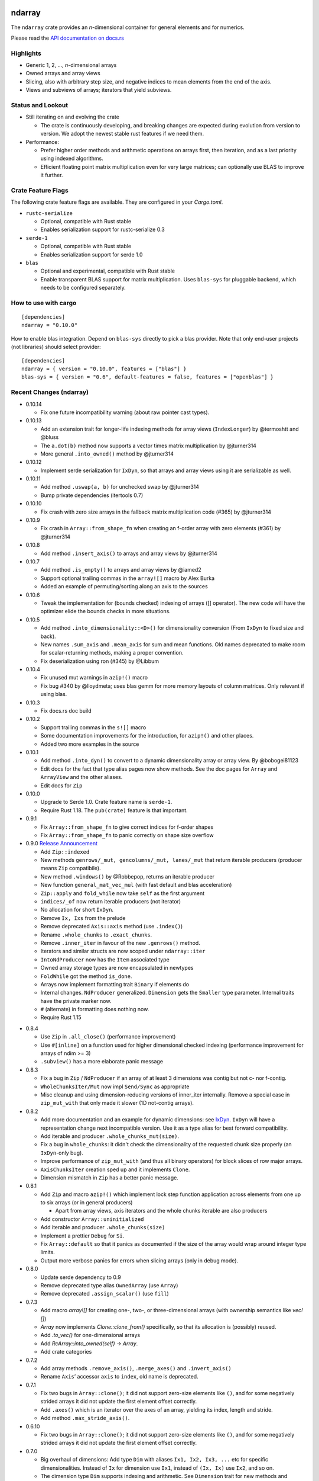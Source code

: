 ndarray
=========

The ``ndarray`` crate provides an *n*-dimensional container for general elements
and for numerics.

Please read the `API documentation on docs.rs`__

__ https://docs.rs/ndarray/

|build_status|_ |crates|_

.. |build_status| image:: https://travis-ci.org/bluss/rust-ndarray.svg?branch=master
.. _build_status: https://travis-ci.org/bluss/rust-ndarray

.. |crates| image:: http://meritbadge.herokuapp.com/ndarray
.. _crates: https://crates.io/crates/ndarray

Highlights
----------

- Generic 1, 2, ..., *n*-dimensional arrays
- Owned arrays and array views
- Slicing, also with arbitrary step size, and negative indices to mean
  elements from the end of the axis.
- Views and subviews of arrays; iterators that yield subviews.

Status and Lookout
------------------

- Still iterating on and evolving the crate

  + The crate is continuously developing, and breaking changes are expected
    during evolution from version to version. We adopt the newest stable
    rust features if we need them.

- Performance:

  + Prefer higher order methods and arithmetic operations on arrays first,
    then iteration, and as a last priority using indexed algorithms.
  + Efficient floating point matrix multiplication even for very large
    matrices; can optionally use BLAS to improve it further.

Crate Feature Flags
-------------------

The following crate feature flags are available. They are configured in
your `Cargo.toml`.

- ``rustc-serialize``

  - Optional, compatible with Rust stable
  - Enables serialization support for rustc-serialize 0.3

- ``serde-1``

  - Optional, compatible with Rust stable
  - Enables serialization support for serde 1.0

- ``blas``

  - Optional and experimental, compatible with Rust stable
  - Enable transparent BLAS support for matrix multiplication.
    Uses ``blas-sys`` for pluggable backend, which needs to be configured
    separately.

How to use with cargo
---------------------

::

    [dependencies]
    ndarray = "0.10.0"

How to enable blas integration. Depend on ``blas-sys`` directly to pick a blas
provider. Note that only end-user projects (not libraries) should select
provider::


    [dependencies]
    ndarray = { version = "0.10.0", features = ["blas"] }
    blas-sys = { version = "0.6", default-features = false, features = ["openblas"] }


Recent Changes (ndarray)
------------------------

- 0.10.14

  - Fix one future incompatibility warning (about raw pointer cast types).

- 0.10.13

  - Add an extension trait for longer-life indexing methods for array views
    (``IndexLonger``) by @termoshtt and @bluss
  - The ``a.dot(b)`` method now supports a vector times matrix multiplication
    by @jturner314
  - More general ``.into_owned()`` method by @jturner314

- 0.10.12

  - Implement serde serialization for ``IxDyn``, so that arrays and array views
    using it are serializable as well.

- 0.10.11

  - Add method ``.uswap(a, b)`` for unchecked swap by @jturner314
  - Bump private dependencies (itertools 0.7)

- 0.10.10

  - Fix crash with zero size arrays in the fallback matrix multiplication code
    (#365) by @jturner314

- 0.10.9

  - Fix crash in ``Array::from_shape_fn`` when creating an f-order array
    with zero elements (#361) by @jturner314

- 0.10.8

  - Add method ``.insert_axis()`` to arrays and array views by @jturner314

- 0.10.7

  - Add method ``.is_empty()`` to arrays and array views by @iamed2
  - Support optional trailing commas in the ``array![]`` macro by Alex Burka
  - Added an example of permuting/sorting along an axis to the sources

- 0.10.6

  - Tweak the implementation for (bounds checked) indexing of arrays
    ([] operator). The new code will have the optimizer elide the bounds checks
    in more situations.

- 0.10.5

  - Add method ``.into_dimensionality::<D>()`` for dimensionality conversion
    (From ``IxDyn`` to fixed size and back).
  - New names ``.sum_axis`` and ``.mean_axis`` for sum and mean functions.
    Old names deprecated to make room for scalar-returning methods, making
    a proper convention.
  - Fix deserialization using ron (#345) by @Libbum

- 0.10.4

  - Fix unused mut warnings in ``azip!()`` macro
  - Fix bug #340 by @lloydmeta; uses blas gemm for more memory layouts
    of column matrices. Only relevant if using blas.

- 0.10.3

  - Fix docs.rs doc build

- 0.10.2

  - Support trailing commas in the ``s![]`` macro
  - Some documentation improvements for the introduction, for ``azip!()`` and
    other places.
  - Added two more examples in the source

- 0.10.1

  - Add method ``.into_dyn()`` to convert to a dynamic dimensionality array
    or array view. By @bobogei81123
  - Edit docs for the fact that type alias pages now show methods.
    See the doc pages for ``Array`` and ``ArrayView`` and the other aliases.
  - Edit docs for ``Zip``

- 0.10.0

  - Upgrade to Serde 1.0. Crate feature name is ``serde-1``.
  - Require Rust 1.18. The ``pub(crate)`` feature is that important.


- 0.9.1

  - Fix ``Array::from_shape_fn`` to give correct indices for f-order shapes
  - Fix ``Array::from_shape_fn`` to panic correctly on shape size overflow

- 0.9.0 `Release Announcement`__

  - Add ``Zip::indexed``
  - New methods ``genrows/_mut, gencolumns/_mut, lanes/_mut`` that
    return iterable producers (producer means ``Zip`` compatibile).
  - New method ``.windows()`` by @Robbepop, returns an iterable producer
  - New function ``general_mat_vec_mul`` (with fast default and blas acceleration)
  - ``Zip::apply`` and ``fold_while`` now take ``self`` as the first argument
  - ``indices/_of`` now return iterable producers (not iterator)
  - No allocation for short ``IxDyn``.
  - Remove ``Ix, Ixs`` from the prelude
  - Remove deprecated ``Axis::axis`` method (use ``.index()``)
  - Rename ``.whole_chunks`` to ``.exact_chunks``.
  - Remove ``.inner_iter`` in favour of the new ``.genrows()`` method.
  - Iterators and similar structs are now scoped under ``ndarray::iter``
  - ``IntoNdProducer`` now has the ``Item`` associated type
  - Owned array storage types are now encapsulated in newtypes
  - ``FoldWhile`` got the method ``is_done``.
  - Arrays now implement formatting trait ``Binary`` if elements do
  - Internal changes. ``NdProducer`` generalized. ``Dimension`` gets
    the ``Smaller`` type parameter. Internal traits have the private marker now.
  - ``#`` (alternate) in formatting does nothing now.
  - Require Rust 1.15

__ https://bluss.github.io//rust/2017/04/09/ndarray-0.9/

- 0.8.4

  - Use ``Zip`` in ``.all_close()`` (performance improvement)
  - Use ``#[inline]`` on a function used for higher dimensional checked
    indexing (performance improvement for arrays of ndim >= 3)
  - ``.subview()`` has a more elaborate panic message

- 0.8.3

  - Fix a bug in ``Zip`` / ``NdProducer`` if an array of at least 3 dimensions
    was contig but not c- nor f-contig.
  - ``WholeChunksIter/Mut`` now impl ``Send/Sync`` as appropriate
  - Misc cleanup and using dimension-reducing versions of inner_iter
    internally. Remove a special case in ``zip_mut_with`` that only made it
    slower (1D not-contig arrays).

- 0.8.2

  - Add more documentation and an example for dynamic dimensions: see
    `IxDyn`__. ``IxDyn`` will have a representation change next incompatible
    version. Use it as a type alias for best forward compatibility.
  - Add iterable and producer ``.whole_chunks_mut(size)``.
  - Fix a bug in ``whole_chunks``: it didn't check the dimensionality of the
    requested chunk size properly (an ``IxDyn``-only bug).
  - Improve performance of ``zip_mut_with`` (and thus all binary operators) for
    block slices of row major arrays.
  - ``AxisChunksIter`` creation sped up and it implements ``Clone``.
  - Dimension mismatch in ``Zip`` has a better panic message.

  __ https://bluss.github.io/rust-ndarray/master/ndarray/type.IxDyn.html

- 0.8.1

  - Add ``Zip`` and macro ``azip!()`` which implement lock step function
    application across elements from one up to six arrays (or in general
    producers)

    + Apart from array views, axis iterators and the whole chunks iterable are
      also producers

  - Add constructor ``Array::uninitialized``
  - Add iterable and producer ``.whole_chunks(size)``
  - Implement a prettier ``Debug`` for ``Si``.
  - Fix ``Array::default`` so that it panics as documented if the size of the
    array would wrap around integer type limits.
  - Output more verbose panics for errors when slicing arrays (only in debug
    mode).

- 0.8.0

  - Update serde dependency to 0.9
  - Remove deprecated type alias ``OwnedArray`` (use ``Array``)
  - Remove deprecated ``.assign_scalar()`` (use ``fill``)

- 0.7.3

  - Add macro `array![]` for creating one-, two-, or three-dimensional arrays
    (with ownership semantics like `vec![]`)
  - `Array` now implements `Clone::clone_from()` specifically, so that its
    allocation is (possibly) reused.
  - Add `.to_vec()` for one-dimensional arrays
  - Add `RcArray::into_owned(self) -> Array`.
  - Add crate categories

- 0.7.2

  - Add array methods ``.remove_axis()``, ``.merge_axes()`` and ``.invert_axis()``
  - Rename ``Axis``’ accessor ``axis`` to ``index``, old name is deprecated.

- 0.7.1

  - Fix two bugs in ``Array::clone()``; it did not support zero-size elements
    like ``()``, and for some negatively strided arrays it did not update the
    first element offset correctly.
  - Add ``.axes()`` which is an iterator over the axes of an array, yielding
    its index, length and stride.
  - Add method ``.max_stride_axis()``.

- 0.6.10

  - Fix two bugs in ``Array::clone()``; it did not support zero-size elements
    like ``()``, and for some negatively strided arrays it did not update the
    first element offset correctly.

- 0.7.0

  - Big overhaul of dimensions: Add type ``Dim`` with aliases
    ``Ix1, Ix2, Ix3, ...`` etc for specific dimensionalities.
    Instead of ``Ix`` for dimension use ``Ix1``, instead of ``(Ix, Ix)`` use
    ``Ix2``, and so on.
  - The dimension type ``Dim`` supports indexing and arithmetic. See
    ``Dimension`` trait for new methods and inherited traits.
  - Constructors and methods that take tuples for array sizes, like ``Array::zeros,``
    ``Array::from_shape_vec``, ``.into_shape()`` and so on will continue to work
    with tuples.
  - The array method ``.raw_dim()`` returns the shape description
    ``D`` as it is. ``.dim()`` continues to return the dimension as a tuple.
  - Renamed iterators for consistency (each iterator is named for the
    method that creates it, for example ``.iter()`` returns ``Iter``).
  - The index iterator is now created with free functions ``indices`` or
    ``indices_of``.
  - Expanded the ``ndarray::prelude`` module with the dimensionality-specific
    type aliases, and some other items
  - ``LinalgScalar`` and related features no longer need to use ``Any`` for
    static type dispatch.
  - Serialization with ``serde`` now supports binary encoders like bincode
    and others.
  - ``.assign_scalar()`` was deprecated and replaced by ``.fill()``, which
    takes an element by value.
  - Require Rust 1.13

- 0.6.9

  - Implement ``ExactSizeIterator`` for the indexed iterators

- 0.6.8

  - Fix a bug in a partially consumed elements iterator's ``.fold()``.
    (**Note** that users are recommended to not use the elements iterator,
    but the higher level functions which are the maps, folds and other methods
    of the array types themselves.)

- 0.6.7

  - Improve performance of a lot of basic operations for arrays where
    the innermost dimension is not contiguous (``.fold(), .map(),
    .to_owned()``, arithmetic operations with scalars).
  - Require Rust 1.11

- 0.6.6

  - Add dimensionality specific type aliases: ``Array0, Array1, Array2, ...``
    and so on (there are many), also ``Ix0, Ix1, Ix2, ...``.
  - Add constructor ``Array::from_shape_fn(D, |D| -> A)``.
  - Improve performance of ``Array::default``, and ``.fold()`` for noncontiguous
    array iterators.

- 0.6.5

  - Add method ``.into_raw_vec()`` to turn an ``Array`` into the its
    underlying element storage vector, in whatever element order it is using.

- 0.6.4

  - Add method ``.map_axis()`` which is used to flatten an array along
    one axis by mapping it to a scalar.

- 0.6.3

  - Work around compilation issues in nightly (issue #217)
  - Add ``Default`` implementations for owned arrays

- 0.6.2

  - Add serialization support for serde 0.8, under the crate feature name ``serde``

- 0.6.1

  - Add ``unsafe`` array view constructors ``ArrayView::from_shape_ptr``
    for read-only and read-write array views. These make it easier to
    create views from raw pointers.

- 0.6.0

  - Rename ``OwnedArray`` to ``Array``. The old name is deprecated.
  - Remove deprecated constructor methods. Use zeros, from_elem, from_shape_vec
    or from_shape_vec_unchecked instead.
  - Remove deprecated in place arithmetic methods like iadd et.c. Use += et.c.
    instead.
  - Remove deprecated method mat_mul, use dot instead.
  - Require Rust 1.9

- 0.5.2

  - Use num-traits, num-complex instead of num.

- 0.5.1

  - Fix theoretical well-formedness issue with Data trait

- 0.5.0

  - Require Rust 1.8 and enable +=, -=, and the other assign operators.
    All ``iadd, iadd_scalar`` and similar methods are now deprecated.
  - ndarray now has a prelude: ``use ndarray::prelude::*;``.
  - Constructors from_elem, zeros, from_shape_vec now all support passing a custom
    memory layout. A lot of specific constructors were deprecated.
  - Add method ``.select(Axis, &[Ix]) -> OwnedArray``, to create an array
    from a non-contiguous pick of subviews along an axis.
  - Rename ``.mat_mul()`` to just ``.dot()`` and add a function ``general_mat_mul``
    for matrix multiplication with scaling into an existing array.
  - **Change .fold() to use arbitrary order.**
  - See below for more details

- 0.5.0-alpha.2

  - Fix a namespace bug in the stack![] macro.
  - Add method .select() that can pick an arbitrary set of rows (for example)
    into a new array.

- 0.4.9

  - Fix a namespace bug in the stack![] macro.
  - Add deprecation messages to .iadd() and similar methods (use += instead).

- 0.5.0-alpha.1

  - Add .swap(i, j) for swapping two elements
  - Add a prelude module ``use ndarray::prelude::*;``
  - Add ndarray::linalg::general_mat_mul which computes *C ← α A B + β C*,
    i.e matrix multiplication into an existing array, with optional scaling.
  - Add .fold_axis(Axis, folder)
  - Implement .into_shape() for f-order arrays

- 0.5.0-alpha.0

  - Requires Rust 1.8. Compound assignment operators are now enabled by default.
  - Rename ``.mat_mul()`` to ``.dot()``. The same method name now handles
    dot product and matrix multiplication.
  - Remove deprecated items: raw_data, raw_data_mut, allclose, zeros, Array.
    Docs for 0.4. lists the replacements.
  - Remove deprecated crate features: rblas, assign_ops
  - A few consuming arithmetic ops with ArrayViewMut were removed (this
    was missed in the last version).
  - **Change .fold() to use arbitrary order.** Its specification and
    implementation has changed, to pick the most appropriate element traversal
    order depending on memory layout.

- 0.4.8

  - Fix an error in ``.dot()`` when using BLAS and arrays with negative stride.

- 0.4.7

  - Add dependency matrixmultiply to handle matrix multiplication
    for floating point elements. It supports matrices of general stride
    and is a great improvement for performance. See PR #175.

- 0.4.6

  - Fix bug with crate feature blas; it would not compute matrix
    multiplication correctly for arrays with negative or zero stride.
  - Update blas-sys version (optional dependency).

- 0.4.5

  - Add ``.all_close()`` which replaces the now deprecated ``.allclose()``.
    The new method has a stricter protocol: it panics if the array
    shapes are not compatible. We don't want errors to pass silently.
  - Add a new illustration to the doc for ``.axis_iter()``.
  - Rename ``OuterIter, OuterIterMut`` to ``AxisIter, AxisIterMut``.
    The old name is now deprecated.

- 0.4.4

  - Add mapping methods ``.mapv(), .mapv_into(), .map_inplace(),``
    ``.mapv_inplace(), .visit()``. The ``mapv`` versions
    have the transformation function receive the element by value (hence *v*).
  - Add method ``.scaled_add()`` (a.k.a axpy) and constructor ``from_vec_dim_f``.
  - Add 2d array methods ``.rows(), .cols()``.
  - Deprecate method ``.fold()`` because it dictates a specific visit order.

- 0.4.3

  - Add array method ``.t()`` as a shorthand to create a transposed view.
  - Fix ``mat_mul`` so that it accepts arguments of different array kind
  - Fix a bug in ``mat_mul`` when using BLAS and multiplying with a column
    matrix (#154)

- 0.4.2

  - Add new BLAS integration used by matrix multiplication
    (selected with crate feature ``blas``). Uses pluggable backend.
  - Deprecate module ``ndarray::blas`` and crate feature ``rblas``. This module
    was moved to the crate ``ndarray-rblas``.
  - Add array methods ``as_slice_memory_order, as_slice_memory_order_mut, as_ptr,
    as_mut_ptr``.
  - Deprecate ``raw_data, raw_data_mut``.
  - Add ``Send + Sync`` to ``NdFloat``.
  - Arrays now show shape & stride in their debug formatter.
  - Fix a bug where ``from_vec_dim_stride`` did not accept arrays with unitary axes.
  - Performance improvements for contiguous arrays in non-c order when using
    methods ``to_owned, map, scalar_sum, assign_scalar``,
    and arithmetic operations between array and scalar.
  - Some methods now return arrays in the same memory order of the input
    if the input is contiguous: ``to_owned, map, mat_mul`` (matrix multiplication
    only if both inputs are the same memory order), and arithmetic operations
    that allocate a new result.
  - Slight performance improvements in ``dot, mat_mul`` due to more efficient
    glue code for calling BLAS.
  - Performance improvements in ``.assign_scalar``.

- 0.4.1

  - Mark iterators ``Send + Sync`` when possible.

- **0.4.0** `Release Announcement`__

  - New array splitting via ``.split_at(Axis, Ix)`` and ``.axis_chunks_iter()``
  - Added traits ``NdFloat``, ``AsArray`` and ``From for ArrayView`` which
    improve generic programming.
  - Array constructors panic when attempting to create an array whose element
    count overflows ``usize``. (Would be a debug assertion for overflow before.)
  - Performance improvements for ``.map()``.
  - Added ``stack`` and macro ``stack![axis, arrays..]`` to concatenate arrays.
  - Added constructor ``OwnedArray::range(start, end, step)``.
  - The type alias ``Array`` was renamed to ``RcArray`` (and the old name deprecated).
  - Binary operators are not defined when consuming a mutable array view as
    the left hand side argument anymore.
  - Remove methods and items deprecated since 0.3 or earlier; deprecated methods
    have notes about replacements in 0.3 docs.
  - See below for full changelog through alphas.

__ http://bluss.github.io/rust/2016/03/06/ndarray-0.4/

- 0.4.0-alpha.8

  - In debug mode, indexing an array out of bounds now has a detailed
    message about index and shape. (In release mode it does not.)
  - Enable assign_ops feature automatically when it is supported (Rust 1.8 beta
    or later).
  - Add trait ``NdFloat`` which makes it easy to be generic over ``f32, f64``.
  - Add ``From`` implementations that convert slices or references to arrays
    into array views. This replaces ``from_slice`` from a previous alpha.
  - Add ``AsArray`` trait, which is simply based on those ``From`` implementations.
  - Improve ``.map()`` so that it can autovectorize.
  - Use ``Axis`` argument in ``RemoveAxis`` too.
  - Require ``DataOwned`` in the raw data methods.
  - Merged error types into a single ``ShapeError``, which uses no allocated data.

- 0.4.0-alpha.7

  - Fix too strict lifetime bound in arithmetic operations like ``&a @ &b``.
  - Rename trait Scalar to ScalarOperand (and improve its docs).
  - Implement <<= and >>= for arrays.

- 0.4.0-alpha.6

  - All axis arguments must now be wrapped in newtype ``Axis``.
  - Add method ``.split_at(Axis, Ix)`` to read-only and read-write array views.
  - Add constructors ``ArrayView{,Mut}::from_slice`` and array view methods
    are now visible in the docs.

- 0.4.0-alpha.5

  - Use new trait ``LinalgScalar`` for operations where we want type-based specialization.
    This shrinks the set of types that allow dot product, matrix multiply, mean.
  - Use BLAS acceleration transparently in ``.dot()`` (this is the first step).
  - Only OwnedArray and RcArray and not ArrayViewMut can now be used as consumed
    left hand operand for arithmetic operators. `See arithmetic operations docs!`__
  - Remove deprecated module ``linalg`` (it was already mostly empty)
  - Deprecate free function ``zeros`` in favour of static method ``zeros``.

__ https://bluss.github.io/rust-ndarray/master/ndarray/struct.ArrayBase.html#arithmetic-operations

- 0.4.0-alpha.4

  - Rename ``Array`` to ``RcArray``. Old name is deprecated.
  - Add methods ``OuterIter::split_at``, ``OuterIterMut::split_at``
  - Change ``arr0, arr1, arr2, arr3`` to return ``OwnedArray``.
    Add ``rcarr1, rcarr2, rcarr3`` that return ``RcArray``.

- 0.4.0-alpha.3

  - Improve arithmetic operations where the RHS is a broadcast 0-dimensional
    array.
  - Add read-only and read-write array views to the ``rblas`` integration.
    Added methods ``AsBlas::{blas_view_checked, blas_view_mut_checked, bv, bvm}``.
  - Use hash_slice in ``Hash`` impl for arrays.

- 0.4.0-alpha.2

  - Add ``ArrayBase::reversed_axes`` which transposes an array.

- 0.4.0-alpha.1

  - Add checked and unchecked constructor methods for creating arrays
    from a vector and explicit dimension and stride, or with
    fortran (column major) memory order (marked ``f``):
    
    + ``ArrayBase::from_vec_dim``, ``from_vec_dim_stride``,
      ``from_vec_dim_stride_unchecked``,
    + ``from_vec_dim_unchecked_f``, ``from_elem_f``, ``zeros_f``
    + View constructors ``ArrayView::from_slice_dim_stride``,
      ``ArrayViewMut::from_slice_dim_stride``.
    + Rename old ``ArrayBase::from_vec_dim`` to ``from_vec_dim_unchecked``.

  - Check better for wraparound when computing the number of elements in a shape;
    this adds error cases that **panic** in ``from_elem``, ``zeros`` etc,
    however *the new check will only ever panic in cases that would
    trigger debug assertions for overflow in the previous versions*!.
  - Add an array chunks iterator ``.axis_chunks_iter()`` and mutable version;
    it allows traversing the array in for example chunks of *n* rows at a time.
  - Remove methods and items deprecated since 0.3 or earlier; deprecated methods
    have notes about replacements in 0.3 docs.

- 0.3.1

  - Add ``.row_mut()``, ``.column_mut()``
  - Add ``.axis_iter()``, ``.axis_iter_mut()``

- **0.3.0**

  - Second round of API & consistency update is done
  - 0.3.0 highlight: **Index type** ``Ix`` **changed to** ``usize``.
  - 0.3.0 highlight: Operator overloading for scalar and array arithmetic.
  - 0.3.0 highlight: Indexing with ``a[[i, j, k]]`` syntax.
  - Add ``ArrayBase::eye(n)``
  - See below for more info

- 0.3.0-alpha.4

  - Shrink array view structs by removing their redundant slice field (see #45).
    Changed the definition of the view ``type`` aliases.
  - ``.mat_mul()`` and ``.mat_mul_col()`` now return ``OwnedArray``.
    Use ``.into_shared()`` if you need an ``Array``.
  - impl ExactSizeIterator where possible for iterators.
  - impl DoubleEndedIterator for ``.outer_iter()`` (and _mut).

- 0.3.0-alpha.3

  - ``.subview()`` changed to return an array view, also added ``into_subview()``.
  - Add ``.outer_iter()`` and ``.outer_iter_mut()`` for iteration along the
    greatest axis of the array. Views also implement ``into_outer_iter()`` for
    “lifetime preserving” iterators.

- 0.3.0-alpha.2

  - Improve the strided last dimension case in ``zip_mut_with`` slightly
    (affects all binary operations).
  - Add ``.row(i), .column(i)`` for 2D arrays.
  - Deprecate ``.row_iter(), .col_iter()``.
  - Add method ``.dot()`` for computing the dot product between two 1D arrays.


- 0.3.0-alpha.1

  - **Index type** ``Ix`` **changed to** ``usize`` (#9). Gives better iterator codegen
    and 64-bit size arrays.
  - Support scalar operands with arithmetic operators.
  - Change ``.slice()`` and ``.diag()`` to return array views, add ``.into_diag()``.
  - Add ability to use fixed size arrays for array indexing, enabling syntax
    like ``a[[i, j]]`` for indexing.
  - Add ``.ndim()``

- **0.2.0**

  - First chapter of API and performance evolution is done \\o/
  - 0.2.0 highlight: Vectorized (efficient) arithmetic operations
  - 0.2.0 highlight: Easier slicing using `s![]`
  - 0.2.0 highlight: Nicer API using views
  - 0.2.0 highlight: Bridging to BLAS functions.
  - See below for more info

- 0.2.0-alpha.9

  - Support strided matrices in ``rblas`` bridge, and fix a bug with
    non square matrices.
  - Deprecated all of module ``linalg``.

- 0.2.0-alpha.8

  - **Note:** PACKAGE NAME CHANGED TO ``ndarray``. Having package != crate ran
    into many quirks of various tools. Changing the package name is easier for
    everyone involved!
  - Optimized ``scalar_sum()`` so that it will vectorize for the floating point
    element case too.

- 0.2.0-alpha.7

  - Optimized arithmetic operations!

    - For c-contiguous arrays or arrays with c-contiguous lowest dimension
      they optimize very well, and can vectorize!

  - Add ``.inner_iter()``, ``.inner_iter_mut()``
  - Add ``.fold()``, ``.zip_mut_with()``
  - Add ``.scalar_sum()``
  - Add example ``examples/life.rs``

- 0.2.0-alpha.6

  - Add ``#[deprecated]`` attributes (enabled with new enough nightly)
  - Add ``ArrayBase::linspace``, deprecate constructor ``range``.

- 0.2.0-alpha.5

  - Add ``s![...]``, a slice argument macro.
  - Add ``aview_mut1()``, ``zeros()``
  - Add ``.diag_mut()`` and deprecate ``.diag_iter_mut()``, ``.sub_iter_mut()``
  - Add ``.uget()``, ``.uget_mut()`` for unchecked indexing and deprecate the
    old names.
  - Improve ``ArrayBase::from_elem``
  - Removed ``SliceRange``, replaced by ``From`` impls for ``Si``.

- 0.2.0-alpha.4

  - Slicing methods like ``.slice()`` now take a fixed size array of ``Si``
    as the slice description. This allows more type checking to verify that the
    number of axes is correct.
  - Add experimental ``rblas`` integration.
  - Add ``into_shape()`` which allows reshaping any array or view kind.

- 0.2.0-alpha.3

  - Add and edit a lot of documentation

- 0.2.0-alpha.2

  - Improve performance for iterators when the array data is in the default
    memory layout. The iterator then wraps the default slice iterator and
    loops will autovectorize.
  - Remove method ``.indexed()`` on iterators. Changed ``Indexed`` and added
    ``ÌndexedMut``.
  - Added ``.as_slice(), .as_mut_slice()``
  - Support rustc-serialize


- 0.2.0-alpha

  - Alpha release!
  - Introduce ``ArrayBase``, ``OwnedArray``, ``ArrayView``, ``ArrayViewMut``
  - All arithmetic operations should accept any array type
  - ``Array`` continues to refer to the default reference counted copy on write
    array
  - Add ``.view()``, ``.view_mut()``, ``.to_owned()``, ``.into_shared()``
  - Add ``.slice_mut()``, ``.subview_mut()``
  - Some operations now return ``OwnedArray``:

    - ``.map()``
    - ``.sum()``
    - ``.mean()``

  - Add ``get``, ``get_mut`` to replace the now deprecated ``at``, ``at_mut``.
  - Fix bug in assign_scalar

- 0.1.1

  - Add Array::default
  - Fix bug in raw_data_mut

- 0.1.0

  - First release on crates.io
  - Starting point for evolution to come

License
=======

Dual-licensed to be compatible with the Rust project.

Licensed under the Apache License, Version 2.0
http://www.apache.org/licenses/LICENSE-2.0 or the MIT license
http://opensource.org/licenses/MIT, at your
option. This file may not be copied, modified, or distributed
except according to those terms.


